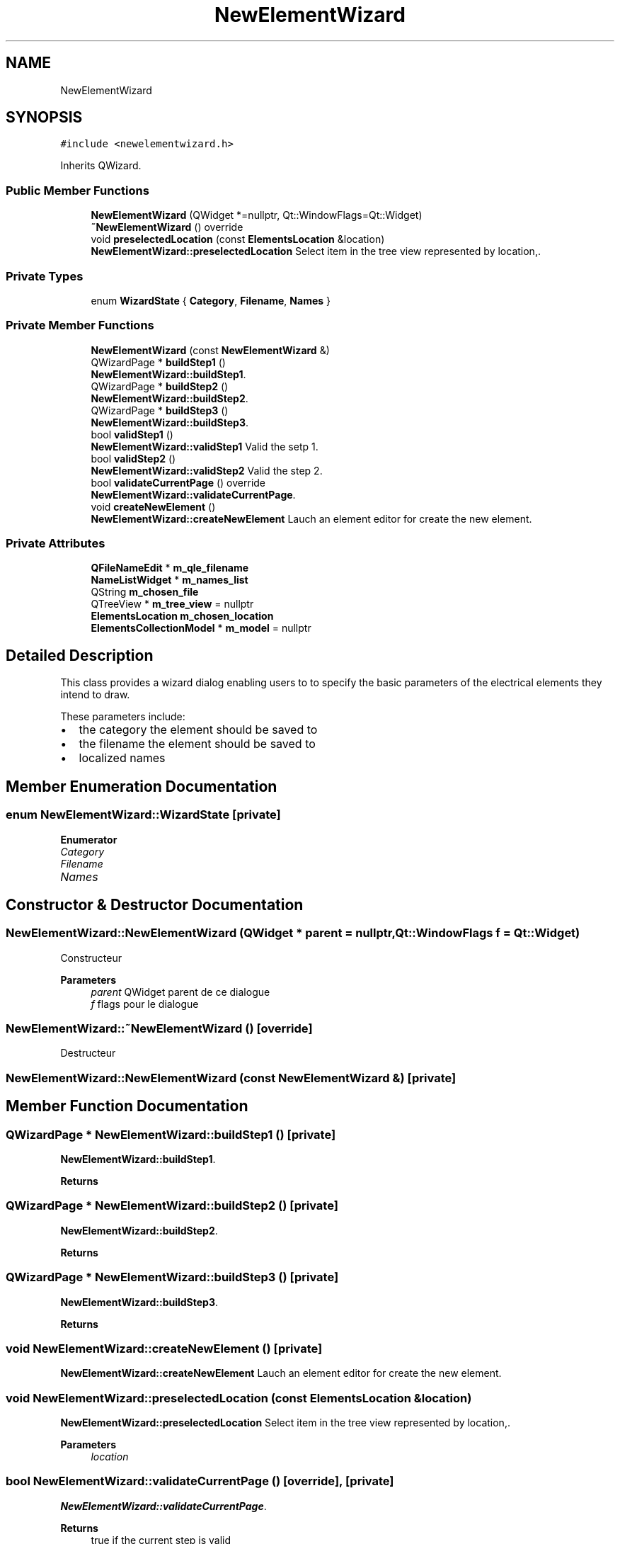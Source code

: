 .TH "NewElementWizard" 3 "Thu Aug 27 2020" "Version 0.8-dev" "QElectroTech" \" -*- nroff -*-
.ad l
.nh
.SH NAME
NewElementWizard
.SH SYNOPSIS
.br
.PP
.PP
\fC#include <newelementwizard\&.h>\fP
.PP
Inherits QWizard\&.
.SS "Public Member Functions"

.in +1c
.ti -1c
.RI "\fBNewElementWizard\fP (QWidget *=nullptr, Qt::WindowFlags=Qt::Widget)"
.br
.ti -1c
.RI "\fB~NewElementWizard\fP () override"
.br
.ti -1c
.RI "void \fBpreselectedLocation\fP (const \fBElementsLocation\fP &location)"
.br
.RI "\fBNewElementWizard::preselectedLocation\fP Select item in the tree view represented by location,\&. "
.in -1c
.SS "Private Types"

.in +1c
.ti -1c
.RI "enum \fBWizardState\fP { \fBCategory\fP, \fBFilename\fP, \fBNames\fP }"
.br
.in -1c
.SS "Private Member Functions"

.in +1c
.ti -1c
.RI "\fBNewElementWizard\fP (const \fBNewElementWizard\fP &)"
.br
.ti -1c
.RI "QWizardPage * \fBbuildStep1\fP ()"
.br
.RI "\fBNewElementWizard::buildStep1\fP\&. "
.ti -1c
.RI "QWizardPage * \fBbuildStep2\fP ()"
.br
.RI "\fBNewElementWizard::buildStep2\fP\&. "
.ti -1c
.RI "QWizardPage * \fBbuildStep3\fP ()"
.br
.RI "\fBNewElementWizard::buildStep3\fP\&. "
.ti -1c
.RI "bool \fBvalidStep1\fP ()"
.br
.RI "\fBNewElementWizard::validStep1\fP Valid the setp 1\&. "
.ti -1c
.RI "bool \fBvalidStep2\fP ()"
.br
.RI "\fBNewElementWizard::validStep2\fP Valid the step 2\&. "
.ti -1c
.RI "bool \fBvalidateCurrentPage\fP () override"
.br
.RI "\fBNewElementWizard::validateCurrentPage\fP\&. "
.ti -1c
.RI "void \fBcreateNewElement\fP ()"
.br
.RI "\fBNewElementWizard::createNewElement\fP Lauch an element editor for create the new element\&. "
.in -1c
.SS "Private Attributes"

.in +1c
.ti -1c
.RI "\fBQFileNameEdit\fP * \fBm_qle_filename\fP"
.br
.ti -1c
.RI "\fBNameListWidget\fP * \fBm_names_list\fP"
.br
.ti -1c
.RI "QString \fBm_chosen_file\fP"
.br
.ti -1c
.RI "QTreeView * \fBm_tree_view\fP = nullptr"
.br
.ti -1c
.RI "\fBElementsLocation\fP \fBm_chosen_location\fP"
.br
.ti -1c
.RI "\fBElementsCollectionModel\fP * \fBm_model\fP = nullptr"
.br
.in -1c
.SH "Detailed Description"
.PP 
This class provides a wizard dialog enabling users to to specify the basic parameters of the electrical elements they intend to draw\&.
.PP
These parameters include:
.IP "\(bu" 2
the category the element should be saved to
.IP "\(bu" 2
the filename the element should be saved to
.IP "\(bu" 2
localized names 
.PP

.SH "Member Enumeration Documentation"
.PP 
.SS "enum \fBNewElementWizard::WizardState\fP\fC [private]\fP"

.PP
\fBEnumerator\fP
.in +1c
.TP
\fB\fICategory \fP\fP
.TP
\fB\fIFilename \fP\fP
.TP
\fB\fINames \fP\fP
.SH "Constructor & Destructor Documentation"
.PP 
.SS "NewElementWizard::NewElementWizard (QWidget * parent = \fCnullptr\fP, Qt::WindowFlags f = \fCQt::Widget\fP)"
Constructeur 
.PP
\fBParameters\fP
.RS 4
\fIparent\fP QWidget parent de ce dialogue 
.br
\fIf\fP flags pour le dialogue 
.RE
.PP

.SS "NewElementWizard::~NewElementWizard ()\fC [override]\fP"
Destructeur 
.SS "NewElementWizard::NewElementWizard (const \fBNewElementWizard\fP &)\fC [private]\fP"

.SH "Member Function Documentation"
.PP 
.SS "QWizardPage * NewElementWizard::buildStep1 ()\fC [private]\fP"

.PP
\fBNewElementWizard::buildStep1\fP\&. 
.PP
\fBReturns\fP
.RS 4

.RE
.PP

.SS "QWizardPage * NewElementWizard::buildStep2 ()\fC [private]\fP"

.PP
\fBNewElementWizard::buildStep2\fP\&. 
.PP
\fBReturns\fP
.RS 4

.RE
.PP

.SS "QWizardPage * NewElementWizard::buildStep3 ()\fC [private]\fP"

.PP
\fBNewElementWizard::buildStep3\fP\&. 
.PP
\fBReturns\fP
.RS 4

.RE
.PP

.SS "void NewElementWizard::createNewElement ()\fC [private]\fP"

.PP
\fBNewElementWizard::createNewElement\fP Lauch an element editor for create the new element\&. 
.SS "void NewElementWizard::preselectedLocation (const \fBElementsLocation\fP & location)"

.PP
\fBNewElementWizard::preselectedLocation\fP Select item in the tree view represented by location,\&. 
.PP
\fBParameters\fP
.RS 4
\fIlocation\fP 
.RE
.PP

.SS "bool NewElementWizard::validateCurrentPage ()\fC [override]\fP, \fC [private]\fP"

.PP
\fBNewElementWizard::validateCurrentPage\fP\&. 
.PP
\fBReturns\fP
.RS 4
true if the current step is valid 
.RE
.PP

.SS "bool NewElementWizard::validStep1 ()\fC [private]\fP"

.PP
\fBNewElementWizard::validStep1\fP Valid the setp 1\&. 
.PP
\fBReturns\fP
.RS 4
trie if the step is valid\&. 
.RE
.PP

.SS "bool NewElementWizard::validStep2 ()\fC [private]\fP"

.PP
\fBNewElementWizard::validStep2\fP Valid the step 2\&. 
.PP
\fBReturns\fP
.RS 4
true if step is valid 
.RE
.PP

.SH "Member Data Documentation"
.PP 
.SS "QString NewElementWizard::m_chosen_file\fC [private]\fP"

.SS "\fBElementsLocation\fP NewElementWizard::m_chosen_location\fC [private]\fP"

.SS "\fBElementsCollectionModel\fP* NewElementWizard::m_model = nullptr\fC [private]\fP"

.SS "\fBNameListWidget\fP* NewElementWizard::m_names_list\fC [private]\fP"

.SS "\fBQFileNameEdit\fP* NewElementWizard::m_qle_filename\fC [private]\fP"

.SS "QTreeView* NewElementWizard::m_tree_view = nullptr\fC [private]\fP"


.SH "Author"
.PP 
Generated automatically by Doxygen for QElectroTech from the source code\&.
